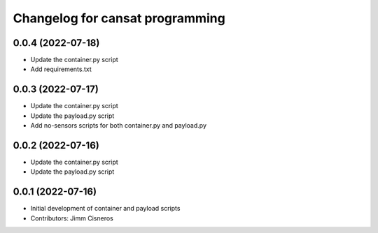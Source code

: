 ^^^^^^^^^^^^^^^^^^^^^^^^^^^^^^^^
Changelog for cansat programming
^^^^^^^^^^^^^^^^^^^^^^^^^^^^^^^^

0.0.4 (2022-07-18)
------------------
* Update the container.py script
* Add requirements.txt

0.0.3 (2022-07-17)
------------------
* Update the container.py script
* Update the payload.py script
* Add no-sensors scripts for both container.py and payload.py

0.0.2 (2022-07-16)
------------------
* Update the container.py script
* Update the payload.py script

0.0.1 (2022-07-16)
------------------
* Initial development of container and payload scripts
* Contributors: Jimm Cisneros

